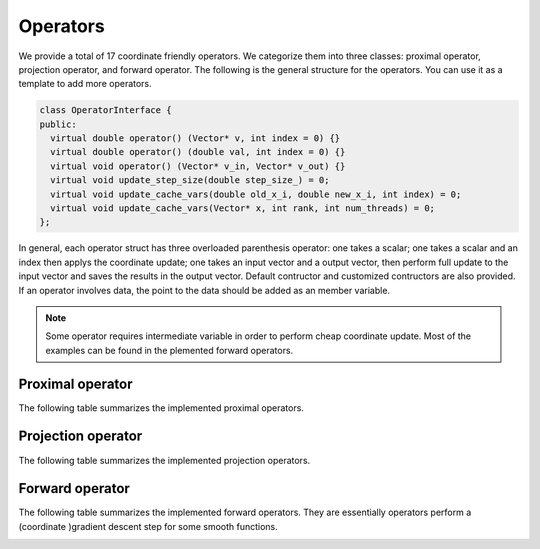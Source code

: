 Operators
==========
We provide a total of 17 coordinate friendly operators. We categorize them into three classes: proximal operator, projection operator, and forward operator. The following is the general structure for the operators. You can use it as a template to add more operators.

.. code-block:: c++

   class OperatorInterface {
   public:
     virtual double operator() (Vector* v, int index = 0) {}
     virtual double operator() (double val, int index = 0) {}
     virtual void operator() (Vector* v_in, Vector* v_out) {}
     virtual void update_step_size(double step_size_) = 0;
     virtual void update_cache_vars(double old_x_i, double new_x_i, int index) = 0;
     virtual void update_cache_vars(Vector* x, int rank, int num_threads) = 0;
   };



In general, each operator struct has three overloaded parenthesis operator: one takes a scalar; one takes a scalar and an index then applys the coordinate update; one takes an input vector and a output vector, then perform full update to the input vector and saves the results in the output vector. Default contructor and customized contructors are also provided. If an operator involves data, the point to the data should be added as an member variable.

.. note::

   Some operator requires intermediate variable in order to perform cheap coordinate update. Most of the examples can be found in the plemented forward operators. 


Proximal operator
-----------------
The following table summarizes the implemented proximal operators. 

.. image:: ../proximal.png
    :width: 500px
    :align: center


Projection operator
-------------------
The following table summarizes the implemented projection operators. 

.. image:: ../projection.png
    :width: 500px
    :align: center


Forward operator
-------------------
The following table summarizes the implemented forward operators. They are essentially operators perform a (coordinate )gradient descent step for some smooth functions.

.. image:: ../forward.png
    :width: 500px
    :align: center

